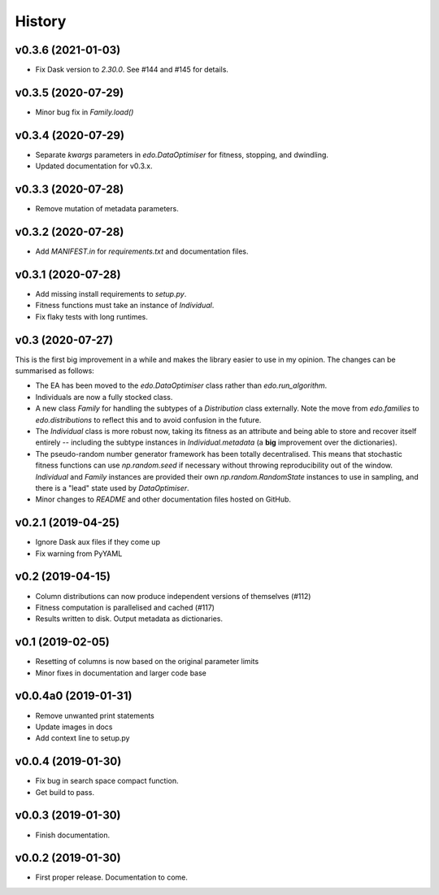 History
=======

v0.3.6 (2021-01-03)
-------------------

- Fix Dask version to `2.30.0`. See #144 and #145 for details.

v0.3.5 (2020-07-29)
-------------------

- Minor bug fix in `Family.load()`

v0.3.4 (2020-07-29)
-------------------

- Separate `kwargs` parameters in `edo.DataOptimiser` for fitness, stopping, and
  dwindling.
- Updated documentation for v0.3.x.

v0.3.3 (2020-07-28)
-------------------

- Remove mutation of metadata parameters.

v0.3.2 (2020-07-28)
-------------------

- Add `MANIFEST.in` for `requirements.txt` and documentation files.

v0.3.1 (2020-07-28)
-------------------

- Add missing install requirements to `setup.py`.
- Fitness functions must take an instance of `Individual`.
- Fix flaky tests with long runtimes.

v0.3 (2020-07-27)
-----------------

This is the first big improvement in a while and makes the library easier to use
in my opinion. The changes can be summarised as follows:

- The EA has been moved to the `edo.DataOptimiser` class rather than
  `edo.run_algorithm`.
- Individuals are now a fully stocked class.
- A new class `Family` for handling the subtypes of a `Distribution` class
  externally. Note the move from `edo.families` to `edo.distributions` to
  reflect this and to avoid confusion in the future.
- The `Individual` class is more robust now, taking its fitness as an attribute
  and being able to store and recover itself entirely -- including the subtype
  instances in `Individual.metadata` (a **big** improvement over the
  dictionaries).
- The pseudo-random number generator framework has been totally decentralised.
  This means that stochastic fitness functions can use `np.random.seed` if
  necessary without throwing reproducibility out of the window. `Individual` and
  `Family` instances are provided their own `np.random.RandomState` instances to
  use in sampling, and there is a "lead" state used by `DataOptimiser`.
- Minor changes to `README` and other documentation files hosted on GitHub.

v0.2.1 (2019-04-25)
-------------------

- Ignore Dask aux files if they come up
- Fix warning from PyYAML

v0.2 (2019-04-15)
-----------------

- Column distributions can now produce independent versions of themselves (#112)
- Fitness computation is parallelised and cached (#117)
- Results written to disk. Output metadata as dictionaries.

v0.1 (2019-02-05)
-----------------

- Resetting of columns is now based on the original parameter limits
- Minor fixes in documentation and larger code base

v0.0.4a0 (2019-01-31)
---------------------

- Remove unwanted print statements
- Update images in docs
- Add context line to setup.py

v0.0.4 (2019-01-30)
-------------------

- Fix bug in search space compact function.
- Get build to pass.

v0.0.3 (2019-01-30)
-------------------

- Finish documentation.

v0.0.2 (2019-01-30)
-------------------

- First proper release. Documentation to come.
